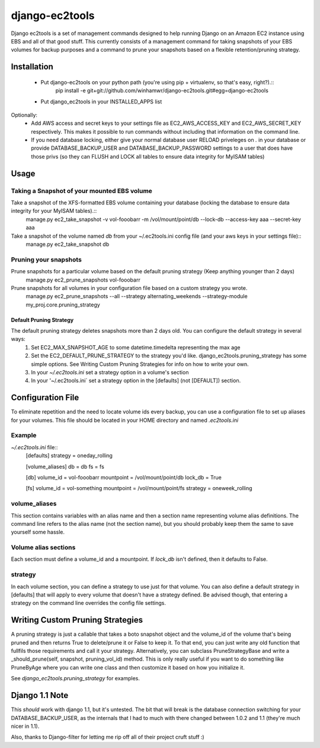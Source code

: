 django-ec2tools
===============

Django ec2tools is a set of management commands designed to help running Django on an Amazon EC2 instance using EBS and all of that good stuff. This currently consists of a management command for taking snapshots of your EBS volumes for backup purposes and a command to prune your snapshots based on a flexible retention/pruning strategy.

Installation
------------

  * Put django-ec2tools on your python path (you're using pip + virtualenv, so that's easy, right?).::
      pip install -e git+git://github.com/winhamwr/django-ec2tools.git#egg=django-ec2tools

  * Put django_ec2tools in your INSTALLED_APPS list

Optionally:
  * Add AWS access and secret keys to your settings file as EC2_AWS_ACCESS_KEY and EC2_AWS_SECRET_KEY respectively. This makes it possible to run commands without including that information on the command line.
  * If you need database locking, either give your normal database user RELOAD priveleges on *.* in your database or provide DATABASE_BACKUP_USER and DATABASE_BACKUP_PASSWORD settings to a user that does have those privs (so they can FLUSH and LOCK all tables to ensure data integrity for MyISAM tables)

Usage
-----

Taking a Snapshot of your mounted EBS volume
############################################

Take a snapshot of the XFS-formatted EBS volume containing your database (locking the database to ensure data integrity for your MyISAM tables).::
  manage.py ec2_take_snapshot -v vol-fooobarr -m /vol/mount/point/db --lock-db --access-key aaa --secret-key aaa

Take a snapshot of the volume named `db` from your ~/.ec2tools.ini config file (and your aws keys in your settings file)::
  manage.py ec2_take_snapshot db

Pruning your snapshots
######################

Prune snapshots for a particular volume based on the default pruning strategy (Keep anything younger than 2 days)
  manage.py ec2_prune_snapshots vol-fooobarr

Prune snapshots for all volumes in your configuration file based on a custom strategy you wrote.
  manage.py ec2_prune_snapshots --all --strategy alternating_weekends --strategy-module my_proj.core.pruning_strategy

Default Pruning Strategy
~~~~~~~~~~~~~~~~~~~~~~~~

The default pruning strategy deletes snapshots more than 2 days old. You can configure the default strategy in several ways:
 1. Set EC2_MAX_SNAPSHOT_AGE to some datetime.timedelta representing the max age
 2. Set the EC2_DEFAULT_PRUNE_STRATEGY to the strategy you'd like. django_ec2tools.pruning_strategy has some simple options. See _`Writing Custom Pruning Strategies` for info on how to write your own.
 3. In your `~/.ec2tools.ini` set a strategy option in a volume's section
 4. In your '~/.ec2tools.ini` set a strategy option in the [defaults] (not [DEFAULT]) section.

Configuration File
------------------

To eliminate repetition and the need to locate volume ids every backup, you can use a configuration file to set up aliases for your volumes. This file should be located in your HOME directory and named `.ec2tools.ini`

Example
#######

`~/.ec2tools.ini` file::
  [defaults]
  strategy = oneday_rolling

  [volume_aliases]
  db = db
  fs = fs

  [db]
  volume_id = vol-fooobarr
  mountpoint = /vol/mount/point/db
  lock_db = True

  [fs]
  volume_id = vol-something
  mountpoint = /vol/mount/point/fs
  strategy = oneweek_rolling

volume_aliases
##############

This section contains variables with an alias name and then a section name representing volume alias definitions. The command line refers to the alias name (not the section name), but you should probably keep them the same to save yourself some hassle.

Volume alias sections
#####################

Each section must define a volume_id and a mountpoint. If `lock_db` isn't defined, then it defaults to False.

strategy
########

In each volume section, you can define a strategy to use just for that volume. You can also define a default strategy in [defaults] that will apply to every volume that doesn't have a strategy defined. Be advised though, that entering a strategy on the command line overrides the config file settings.

Writing Custom Pruning Strategies
---------------------------------

A pruning strategy is just a callable that takes a boto snapshot object and the volume_id of the volume that's being pruned and then returns True to delete/prune it or False to keep it. To that end, you can just write any old function that fullfils those requirements and call it your strategy. Alternatively, you can subclass PruneStrategyBase and write a _should_prune(self, snapshot, pruning_vol_id) method. This is only really useful if you want to do something like PruneByAge where you can write one class and then customize it based on how you initialize it.

See `django_ec2tools.pruning_strategy` for examples.

Django 1.1 Note
---------------

This *should* work with django 1.1, but it's untested. The bit that will break is the database connection switching for your DATABASE_BACKUP_USER, as the internals that I had to much with there changed between 1.0.2 and 1.1 (they're much nicer in 1.1).


Also, thanks to Django-filter for letting me rip off all of their project cruft stuff :)

.. _Boto: http://code.google.com/p/boto/